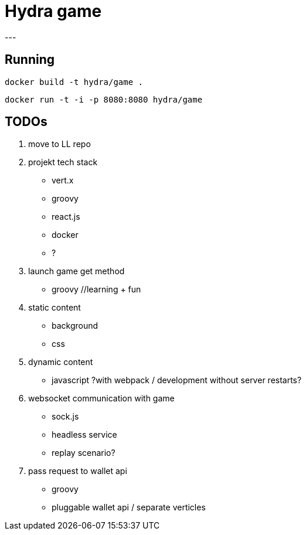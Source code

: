 = Hydra game
---

== Running
`docker build -t hydra/game .`

`docker run -t -i -p 8080:8080 hydra/game`

== TODOs

1. move to LL repo

1. projekt tech stack
	* vert.x
	* groovy
	* react.js
	* docker
	* ?

1. launch game get method
	* groovy //learning + fun

1. static content
	* background
	* css

1. dynamic content
	* javascript ?with webpack / development without server restarts?
	
1. websocket communication with game 
	* sock.js
	* headless service
	* replay scenario?

1. pass request to wallet api
	* groovy 
	* pluggable wallet api / separate verticles